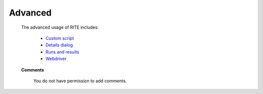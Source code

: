 .. _advanced:


 

Advanced
------------------


	The advanced usage of RITE includes:


            * `Custom script`_
	    * `Details dialog`_
	    * `Runs and results`_
            * `Webdriver`_

.. _Custom script: custom-script.html

.. _Details dialog: details-dialog.html

.. _Runs and results: server-pages.html

.. _Webdriver: webdriver.html         



	    **Comments**
		
	       You do not have permission to add comments.



